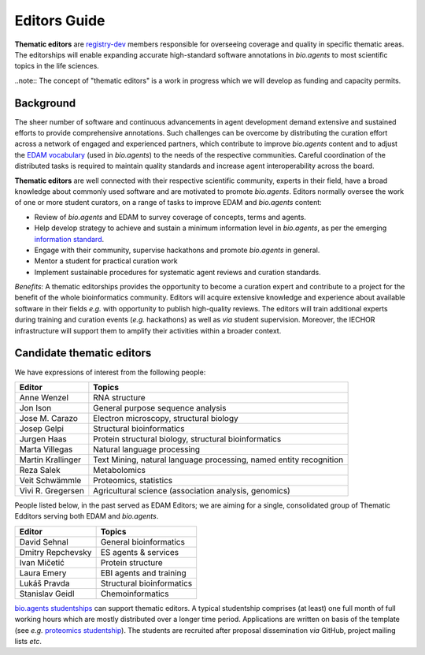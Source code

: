 Editors Guide
=============


**Thematic editors** are `registry-dev <http://bioagents.readthedocs.io/en/latest/governance.html#registry-dev>`_ members responsible for overseeing coverage and quality in specific thematic areas. The editorships will enable expanding accurate high-standard software annotations in *bio.agents* to most scientific topics in the life sciences.  

..note:: The concept of "thematic editors" is a work in progress which we will develop as funding and capacity permits.


Background
----------
The sheer number of software and continuous advancements in agent development demand extensive and sustained efforts to provide comprehensive annotations. Such challenges can be overcome by distributing the curation effort across a network of engaged and experienced partners, which contribute to improve *bio.agents* content and to adjust the `EDAM vocabulary <https://github.com/edamontology/edamontology>`_ (used in *bio.agents*) to the needs of the respective communities. Careful coordination of the distributed tasks is required to maintain quality standards and increase agent interoperability across the board.

**Thematic editors** are well connected with their respective scientific community, experts in their field, have a broad knowledge about commonly used software and are motivated to promote *bio.agents*. Editors normally oversee the work of one or more student curators, on a range of tasks to improve EDAM and *bio.agents* content:

* Review of *bio.agents* and EDAM to survey coverage of concepts, terms and agents.
* Help develop strategy to achieve and sustain a minimum information level in *bio.agents*, as per the emerging `information standard <https://bio-agents.github.io/Agent-Information-Standard/>`_. 
* Engage with their community, supervise hackathons and promote *bio.agents* in general.
* Mentor a student for practical curation work
* Implement sustainable procedures for systematic agent reviews and curation standards.

*Benefits*: A thematic editorships provides the opportunity to become a curation expert and contribute to a project for the benefit of the whole bioinformatics community. Editors will acquire extensive knowledge and experience about available software in their fields *e.g.* with opportunity to publish high-quality reviews. The editors will train additional experts during training and curation events (*e.g.* hackathons) as well as *via* student supervision. Moreover, the IECHOR infrastructure will support them to amplify their activities within a broader context.

Candidate thematic editors
--------------------------

We have expressions of interest from the following people:

================= ==================================================================
Editor            Topics
================= ==================================================================
Anne Wenzel       RNA structure
Jon Ison          General purpose sequence analysis
Jose M. Carazo    Electron microscopy, structural biology
Josep Gelpi       Structural bioinformatics
Jurgen Haas       Protein structural biology, structural bioinformatics
Marta Villegas    Natural language processing
Martin Krallinger Text Mining, natural language processing, named entity recognition
Reza Salek        Metabolomics
Veit Schwämmle    Proteomics, statistics
Vivi R. Gregersen Agricultural science (association analysis, genomics)
================= ==================================================================


People listed below, in the past served as EDAM Editors; we are aiming for a single, consolidated group of Thematic Edditors serving both EDAM and *bio.agents*.

================= ==================================================================
Editor            Topics
================= ==================================================================
David Sehnal      General bioinformatics
Dmitry Repchevsky ES agents & services
Ivan Mičetić      Protein structure
Laura Emery       EBI agents and training
Lukáš Pravda      Structural bioinformatics
Stanislav Geidl   Chemoinformatics 
================= ==================================================================


`bio.agents studentships <http://bioagents.readthedocs.io/en/latest/studentships.html>`_ can support thematic editors.  A typical studentship comprises (at least) one full month of full working hours which are mostly distributed over a longer time period. Applications are written on basis of the template (see *e.g.*  `proteomics studentship <https://github.com/bio-agents/Studentships/blob/master/proteomics_software.pdf>`_).  The students are recruited after proposal dissemination *via* GitHub, project mailing lists *etc*.
